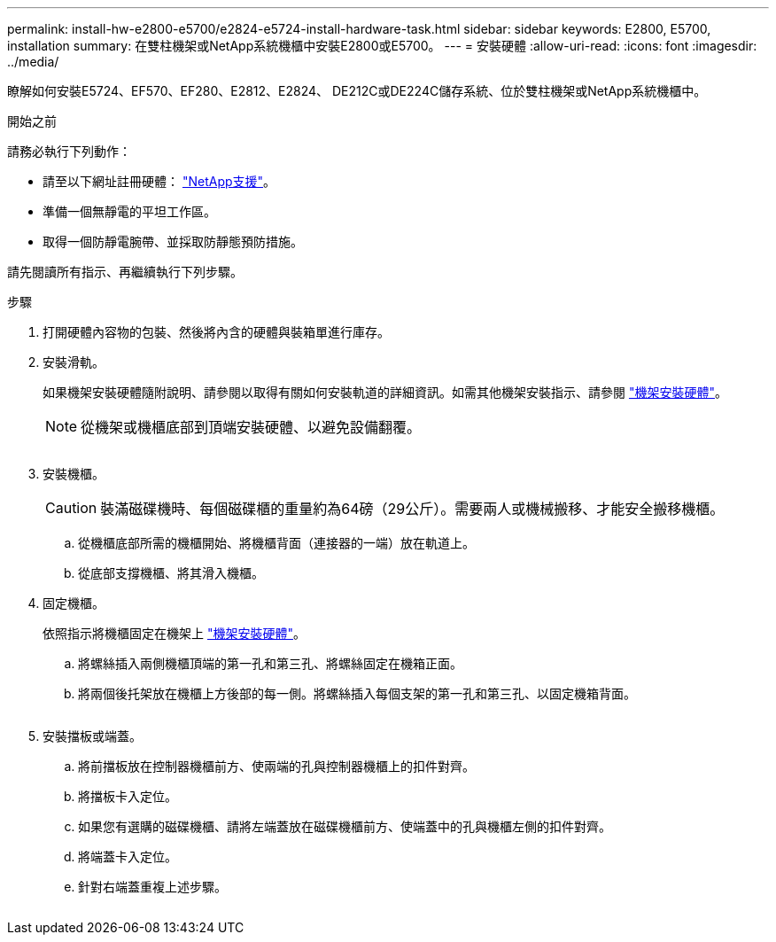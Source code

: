 ---
permalink: install-hw-e2800-e5700/e2824-e5724-install-hardware-task.html 
sidebar: sidebar 
keywords: E2800, E5700, installation 
summary: 在雙柱機架或NetApp系統機櫃中安裝E2800或E5700。 
---
= 安裝硬體
:allow-uri-read: 
:icons: font
:imagesdir: ../media/


[role="lead"]
瞭解如何安裝E5724、EF570、EF280、E2812、E2824、 DE212C或DE224C儲存系統、位於雙柱機架或NetApp系統機櫃中。

.開始之前
請務必執行下列動作：

* 請至以下網址註冊硬體： http://mysupport.netapp.com/["NetApp支援"^]。
* 準備一個無靜電的平坦工作區。
* 取得一個防靜電腕帶、並採取防靜態預防措施。


請先閱讀所有指示、再繼續執行下列步驟。

.步驟
. 打開硬體內容物的包裝、然後將內含的硬體與裝箱單進行庫存。
. 安裝滑軌。
+
如果機架安裝硬體隨附說明、請參閱以取得有關如何安裝軌道的詳細資訊。如需其他機架安裝指示、請參閱 link:../rackmount-hardware.html["機架安裝硬體"]。

+

NOTE: 從機架或機櫃底部到頂端安裝硬體、以避免設備翻覆。

+
image:../media/install_rails_inst-hw-e2800-e5700.png[""]

. 安裝機櫃。
+

CAUTION: 裝滿磁碟機時、每個磁碟櫃的重量約為64磅（29公斤）。需要兩人或機械搬移、才能安全搬移機櫃。

+
.. 從機櫃底部所需的機櫃開始、將機櫃背面（連接器的一端）放在軌道上。
.. 從底部支撐機櫃、將其滑入機櫃。image:../media/4_person_lift_source.png[""]


. 固定機櫃。
+
依照指示將機櫃固定在機架上 link:../rackmount-hardware.html["機架安裝硬體"]。

+
.. 將螺絲插入兩側機櫃頂端的第一孔和第三孔、將螺絲固定在機箱正面。
.. 將兩個後托架放在機櫃上方後部的每一側。將螺絲插入每個支架的第一孔和第三孔、以固定機箱背面。


+
image:../media/trafford_secure.png[""]

. 安裝擋板或端蓋。
+
.. 將前擋板放在控制器機櫃前方、使兩端的孔與控制器機櫃上的扣件對齊。
.. 將擋板卡入定位。
.. 如果您有選購的磁碟機櫃、請將左端蓋放在磁碟機櫃前方、使端蓋中的孔與機櫃左側的扣件對齊。
.. 將端蓋卡入定位。
.. 針對右端蓋重複上述步驟。




image:../media/install_faceplate_2_0_inst-hw-e2800-e5700.png[""]
